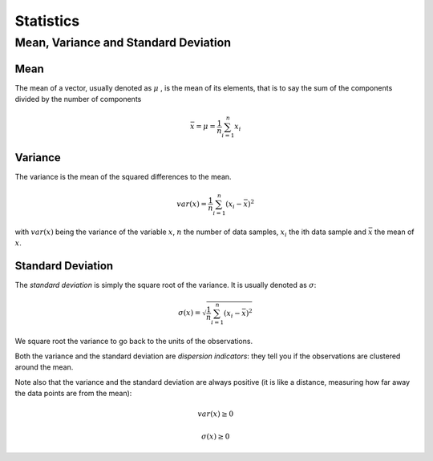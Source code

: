 Statistics
=============

Mean, Variance and Standard Deviation
--------------------------------------
Mean
^^^^^
The mean of a vector, usually denoted as :math:`\mu` , is the mean of its elements, that
is to say the sum of the components divided by the number of components

.. math::
    \bar{x} = \mu = \frac{1}{n} \sum_{i=1}^n x_i

Variance
^^^^^^^^^
The variance is the mean of the squared differences to the mean.

.. math::

    var(x) = \frac{1}{n}\sum_{i=1}^n (x_i - \bar{x})^2


with :math:`var(x)` being the variance of the variable :math:`x`, :math:`n` the number of
data samples, :math:`x_i` the ith data sample and :math:`\bar{x}` the mean of :math:`x`.

Standard Deviation
^^^^^^^^^^^^^^^^^^^
The *standard deviation* is simply the square root of the variance. It is usually denoted as :math:`\sigma`:

.. math::
    \sigma(x) = \sqrt{\frac{1}{n}\sum_{i=1}^n (x_i - \bar{x})^2}

We square root the variance to go back to the units of the observations.

Both the variance and the standard deviation are *dispersion indicators*: they tell you if the observations
are clustered around the mean.

Note also that the variance and the standard deviation are always
positive (it is like a distance, measuring how far away the data points are from the mean):

.. math::

    var(x) \geq 0

    \sigma(x) \geq 0


